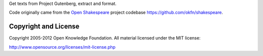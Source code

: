 Get texts from Project Gutenberg, extract and format.

Code originally came from the `Open Shakespeare`_ project codebase
https://github.com/okfn/shakespeare.

.. _Open Shakespeare: http://openshakespeare.org/

Copyright and License
*********************

Copyright 2005-2012 Open Knowledge Foundation. All material licensed under
the MIT license:

http://www.opensource.org/licenses/mit-license.php

